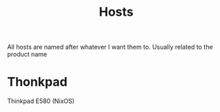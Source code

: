 #+title: Hosts

All hosts are named after whatever I want them to. Usually related to the product name

* Thonkpad

Thinkpad E580 (NixOS)
